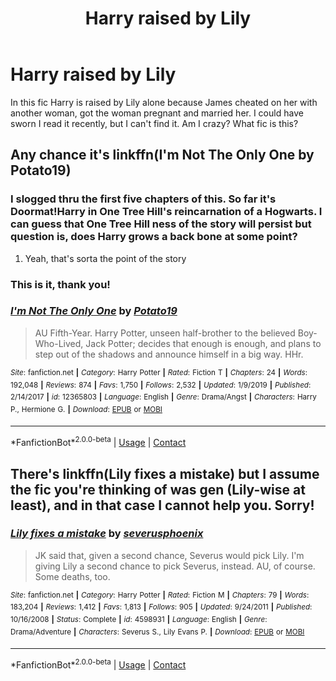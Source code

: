 #+TITLE: Harry raised by Lily

* Harry raised by Lily
:PROPERTIES:
:Author: overstatingmingo
:Score: 16
:DateUnix: 1606266334.0
:DateShort: 2020-Nov-25
:FlairText: What's That Fic?
:END:
In this fic Harry is raised by Lily alone because James cheated on her with another woman, got the woman pregnant and married her. I could have sworn I read it recently, but I can't find it. Am I crazy? What fic is this?


** Any chance it's linkffn(I'm Not The Only One by Potato19)
:PROPERTIES:
:Author: IneptProfessional
:Score: 7
:DateUnix: 1606274411.0
:DateShort: 2020-Nov-25
:END:

*** I slogged thru the first five chapters of this. So far it's Doormat!Harry in One Tree Hill's reincarnation of a Hogwarts. I can guess that One Tree Hill ness of the story will persist but question is, does Harry grows a back bone at some point?
:PROPERTIES:
:Author: carelesslazy
:Score: 2
:DateUnix: 1606479152.0
:DateShort: 2020-Nov-27
:END:

**** Yeah, that's sorta the point of the story
:PROPERTIES:
:Author: IneptProfessional
:Score: 1
:DateUnix: 1606967432.0
:DateShort: 2020-Dec-03
:END:


*** This is it, thank you!
:PROPERTIES:
:Author: overstatingmingo
:Score: 2
:DateUnix: 1606967221.0
:DateShort: 2020-Dec-03
:END:


*** [[https://www.fanfiction.net/s/12365803/1/][*/I'm Not The Only One/*]] by [[https://www.fanfiction.net/u/5594536/Potato19][/Potato19/]]

#+begin_quote
  AU Fifth-Year. Harry Potter, unseen half-brother to the believed Boy-Who-Lived, Jack Potter; decides that enough is enough, and plans to step out of the shadows and announce himself in a big way. HHr.
#+end_quote

^{/Site/:} ^{fanfiction.net} ^{*|*} ^{/Category/:} ^{Harry} ^{Potter} ^{*|*} ^{/Rated/:} ^{Fiction} ^{T} ^{*|*} ^{/Chapters/:} ^{24} ^{*|*} ^{/Words/:} ^{192,048} ^{*|*} ^{/Reviews/:} ^{874} ^{*|*} ^{/Favs/:} ^{1,750} ^{*|*} ^{/Follows/:} ^{2,532} ^{*|*} ^{/Updated/:} ^{1/9/2019} ^{*|*} ^{/Published/:} ^{2/14/2017} ^{*|*} ^{/id/:} ^{12365803} ^{*|*} ^{/Language/:} ^{English} ^{*|*} ^{/Genre/:} ^{Drama/Angst} ^{*|*} ^{/Characters/:} ^{Harry} ^{P.,} ^{Hermione} ^{G.} ^{*|*} ^{/Download/:} ^{[[http://www.ff2ebook.com/old/ffn-bot/index.php?id=12365803&source=ff&filetype=epub][EPUB]]} ^{or} ^{[[http://www.ff2ebook.com/old/ffn-bot/index.php?id=12365803&source=ff&filetype=mobi][MOBI]]}

--------------

*FanfictionBot*^{2.0.0-beta} | [[https://github.com/FanfictionBot/reddit-ffn-bot/wiki/Usage][Usage]] | [[https://www.reddit.com/message/compose?to=tusing][Contact]]
:PROPERTIES:
:Author: FanfictionBot
:Score: 2
:DateUnix: 1606274438.0
:DateShort: 2020-Nov-25
:END:


** There's linkffn(Lily fixes a mistake) but I assume the fic you're thinking of was gen (Lily-wise at least), and in that case I cannot help you. Sorry!
:PROPERTIES:
:Author: Fredrik1994
:Score: -2
:DateUnix: 1606293653.0
:DateShort: 2020-Nov-25
:END:

*** [[https://www.fanfiction.net/s/4598931/1/][*/Lily fixes a mistake/*]] by [[https://www.fanfiction.net/u/714311/severusphoenix][/severusphoenix/]]

#+begin_quote
  JK said that, given a second chance, Severus would pick Lily. I'm giving Lily a second chance to pick Severus, instead. AU, of course. Some deaths, too.
#+end_quote

^{/Site/:} ^{fanfiction.net} ^{*|*} ^{/Category/:} ^{Harry} ^{Potter} ^{*|*} ^{/Rated/:} ^{Fiction} ^{M} ^{*|*} ^{/Chapters/:} ^{79} ^{*|*} ^{/Words/:} ^{183,204} ^{*|*} ^{/Reviews/:} ^{1,412} ^{*|*} ^{/Favs/:} ^{1,813} ^{*|*} ^{/Follows/:} ^{905} ^{*|*} ^{/Updated/:} ^{9/24/2011} ^{*|*} ^{/Published/:} ^{10/16/2008} ^{*|*} ^{/Status/:} ^{Complete} ^{*|*} ^{/id/:} ^{4598931} ^{*|*} ^{/Language/:} ^{English} ^{*|*} ^{/Genre/:} ^{Drama/Adventure} ^{*|*} ^{/Characters/:} ^{Severus} ^{S.,} ^{Lily} ^{Evans} ^{P.} ^{*|*} ^{/Download/:} ^{[[http://www.ff2ebook.com/old/ffn-bot/index.php?id=4598931&source=ff&filetype=epub][EPUB]]} ^{or} ^{[[http://www.ff2ebook.com/old/ffn-bot/index.php?id=4598931&source=ff&filetype=mobi][MOBI]]}

--------------

*FanfictionBot*^{2.0.0-beta} | [[https://github.com/FanfictionBot/reddit-ffn-bot/wiki/Usage][Usage]] | [[https://www.reddit.com/message/compose?to=tusing][Contact]]
:PROPERTIES:
:Author: FanfictionBot
:Score: 0
:DateUnix: 1606293677.0
:DateShort: 2020-Nov-25
:END:
